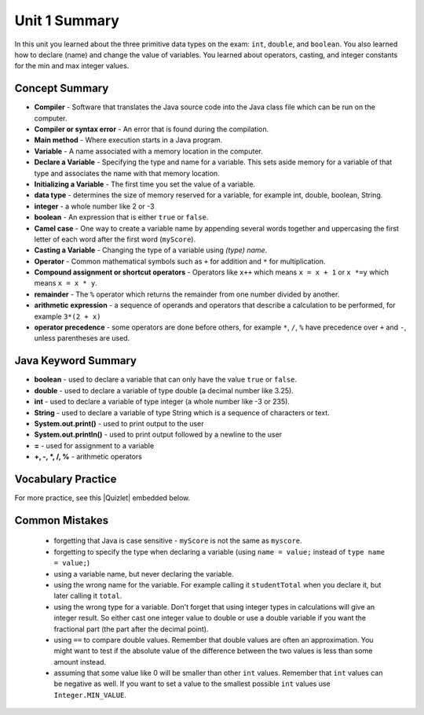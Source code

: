 .. qnum::
   :prefix: 1-7-
   :start: 1

Unit 1 Summary
===============

In this unit you learned about the three primitive data types on the exam: ``int``, ``double``, and ``boolean``.  You also learned how to declare (name) and change the value of variables.  You learned about operators, casting, and integer constants for the min and max integer values.

.. index::
    single: static
    single: variable
    single: int
    single: double
    single: boolean
    single: camel case
    single: declaring
    single: initializing
    single: shortcut operator
    single: modulo operator
    single: casting
    single: integer
    single: modulo
    single: true
    single: false

Concept Summary
---------------
- **Compiler** - Software that translates the Java source code into the Java class file which can be run on the computer.
- **Compiler or syntax error** - An error that is found during the compilation.
- **Main method** - Where execution starts in a Java program.
- **Variable** -  A name associated with a memory location in the computer.
- **Declare a Variable** - Specifying the type and name for a variable.  This sets aside memory for a variable of that type and associates the name with that memory location.
- **Initializing a Variable** - The first time you set the value of a variable.
- **data type** -  determines the size of memory reserved for a variable, for example int, double, boolean, String.
- **integer** - a whole number like 2 or -3
- **boolean** - An expression that is either ``true`` or ``false``.
- **Camel case** - One way to create a variable name by appending several words together and uppercasing the first letter of each word after the first word (``myScore``).
- **Casting a Variable** - Changing the type of a variable using *(type) name*.
- **Operator** - Common mathematical symbols such as ``+`` for addition and ``*`` for multiplication.
- **Compound assignment or shortcut operators** - Operators like ``x++`` which means ``x = x + 1`` or ``x *=y`` which means ``x = x * y``.
- **remainder** - The ``%`` operator which returns the remainder from one number divided by another.
- **arithmetic expression** - a sequence of operands and operators that describe a calculation to be performed, for example ``3*(2 + x)``
- **operator precedence** - some operators are done before others, for example ``*``, ``/``, ``%`` have precedence over ``+`` and ``-``, unless parentheses are used.


Java Keyword Summary
-----------------------

- **boolean** - used to declare a variable that can only have the value ``true`` or ``false``.
- **double** - used to declare a variable of type double (a decimal number like 3.25).
- **int** - used to declare a variable of type integer (a whole number like -3 or 235).
- **String** - used to declare a variable of type String which is a sequence of characters or text.
- **System.out.print()** - used to print output to the user
- **System.out.println()** - used to print output followed by a newline to the user
- **=** - used for assignment to a variable
- **+, -, *, /, %** - arithmetic operators





Vocabulary Practice
-----------------------

.. dragndrop:: ch3_var1
    :feedback: Review the summaries above.
    :match_1: Specifying the type and name for a variable|||declaring a variable
    :match_2: A whole number|||integer
    :match_3: A name associated with a memory location.|||variable
    :match_4: An expression that is either true or false|||Boolean

    Drag the definition from the left and drop it on the correct concept on the right.  Click the "Check Me" button to see if you are correct

.. dragndrop:: ch3_var2
    :feedback: Review the summaries above.
    :match_1: Setting the value of a variable the first time|||initialize
    :match_2: An operator that returns the remainder|||mod
    :match_3: a type used to represent decimal values|||double
    :match_4: changing the type of a variable|||casting

    Drag the definition from the left and drop it on the correct concept on the right.  Click the "Check Me" button to see if you are correct.

.. |Quizlet| raw:: html

   <a href="https://quizlet.com/433933862/cs-awesome-unit-1-vocabulary-flash-cards/" target="_blank" style="text-decoration:underline">Quizlet</a>


For more practice, see this |Quizlet| embedded below.

.. raw:: html

    <iframe style="max-width:90%; margin-left:5%"  src="https://quizlet.com/433933862/flashcards/embed?i=2cxqxx&x=1jj1" height="500" width="100%" style="border:0"></iframe>

Common Mistakes
---------------

  -  forgetting that Java is case sensitive - ``myScore`` is not the same as ``myscore``.

  -  forgetting to specify the type when declaring a variable (using ``name = value;`` instead of ``type name = value;``)

  -  using a variable name, but never declaring the variable.

  -  using the wrong name for the variable.  For example calling it ``studentTotal`` when you declare it, but later calling it ``total``.

  -  using the wrong type for a variable.  Don't forget that using integer types in calculations will give an integer result.  So either cast one integer value to double or use a double variable if you want the fractional part (the part after the decimal point).

  -  using ``==`` to compare double values. Remember that double values are often an approximation. You might want to test if the absolute value of the difference between the two values is less than some amount instead.

  -  assuming that some value like 0 will be smaller than other ``int`` values.  Remember that ``int`` values can be negative as well.  If you want to set a value to the smallest possible ``int`` values use ``Integer.MIN_VALUE``.
